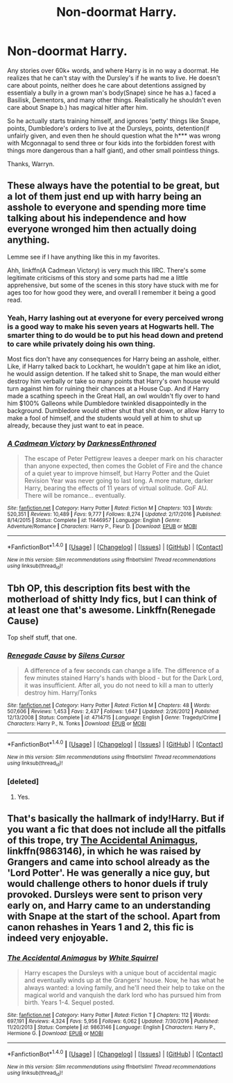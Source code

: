 #+TITLE: Non-doormat Harry.

* Non-doormat Harry.
:PROPERTIES:
:Author: Wassa110
:Score: 0
:DateUnix: 1510498371.0
:DateShort: 2017-Nov-12
:END:
Any stories over 60k+ words, and where Harry is in no way a doormat. He realizes that he can't stay with the Dursley's if he wants to live. He doesn't care about points, neither does he care about detentions assigned by essentialy a bully in a grown man's body(Snape) since he has a.) faced a Basilisk, Dementors, and many other things. Realistically he shouldn't even care about Snape b.) has magical hitler after him.

So he actually starts training himself, and ignores 'petty' things like Snape, points, Dumbledore's orders to live at the Dursleys, points, detention(if unfairly given, and even then he should question what the h*** was wrong with Mcgonnagal to send three or four kids into the forbidden forest with things more dangerous than a half giant), and other small pointless things.

Thanks, Warryn.


** These always have the potential to be great, but a lot of them just end up with harry being an asshole to everyone and spending more time talking about his independence and how everyone wronged him then actually doing anything.

Lemme see if I have anything like this in my favorites.

Ahh, linkffn(A Cadmean Victory) is very much this IIRC. There's some legitimate criticisms of this story and some parts had me a little apprehensive, but some of the scenes in this story have stuck with me for ages too for how good they were, and overall I remember it being a good read.
:PROPERTIES:
:Score: 16
:DateUnix: 1510498895.0
:DateShort: 2017-Nov-12
:END:

*** Yeah, Harry lashing out at everyone for every perceived wrong is a good way to make his seven years at Hogwarts hell. The smarter thing to do would be to put his head down and pretend to care while privately doing his own thing.

Most fics don't have any consequences for Harry being an asshole, either. Like, if Harry talked back to Lockhart, he wouldn't gape at him like an idiot, he would assign detention. If he talked shit to Snape, the man would either destroy him verbally or take so many points that Harry's own house would turn against him for ruining their chances at a House Cup. And if Harry made a scathing speech in the Great Hall, an owl wouldn't fly over to hand him $100% Galleons while Dumbledore twinkled disappointedly in the background. Dumbledore would either shut that shit down, or allow Harry to make a fool of himself, and the students would yell at him to shut up already, because they just want to eat in peace.
:PROPERTIES:
:Author: deirox
:Score: 19
:DateUnix: 1510501632.0
:DateShort: 2017-Nov-12
:END:


*** [[http://www.fanfiction.net/s/11446957/1/][*/A Cadmean Victory/*]] by [[https://www.fanfiction.net/u/7037477/DarknessEnthroned][/DarknessEnthroned/]]

#+begin_quote
  The escape of Peter Pettigrew leaves a deeper mark on his character than anyone expected, then comes the Goblet of Fire and the chance of a quiet year to improve himself, but Harry Potter and the Quiet Revision Year was never going to last long. A more mature, darker Harry, bearing the effects of 11 years of virtual solitude. GoF AU. There will be romance... eventually.
#+end_quote

^{/Site/: [[http://www.fanfiction.net/][fanfiction.net]] *|* /Category/: Harry Potter *|* /Rated/: Fiction M *|* /Chapters/: 103 *|* /Words/: 520,351 *|* /Reviews/: 10,489 *|* /Favs/: 9,777 *|* /Follows/: 8,274 *|* /Updated/: 2/17/2016 *|* /Published/: 8/14/2015 *|* /Status/: Complete *|* /id/: 11446957 *|* /Language/: English *|* /Genre/: Adventure/Romance *|* /Characters/: Harry P., Fleur D. *|* /Download/: [[http://www.ff2ebook.com/old/ffn-bot/index.php?id=11446957&source=ff&filetype=epub][EPUB]] or [[http://www.ff2ebook.com/old/ffn-bot/index.php?id=11446957&source=ff&filetype=mobi][MOBI]]}

--------------

*FanfictionBot*^{1.4.0} *|* [[[https://github.com/tusing/reddit-ffn-bot/wiki/Usage][Usage]]] | [[[https://github.com/tusing/reddit-ffn-bot/wiki/Changelog][Changelog]]] | [[[https://github.com/tusing/reddit-ffn-bot/issues/][Issues]]] | [[[https://github.com/tusing/reddit-ffn-bot/][GitHub]]] | [[[https://www.reddit.com/message/compose?to=tusing][Contact]]]

^{/New in this version: Slim recommendations using/ ffnbot!slim! /Thread recommendations using/ linksub(thread_id)!}
:PROPERTIES:
:Author: FanfictionBot
:Score: 1
:DateUnix: 1510498917.0
:DateShort: 2017-Nov-12
:END:


** Tbh OP, this description fits best with the motherload of shitty Indy fics, but I can think of at least one that's awesome. Linkffn(Renegade Cause)

Top shelf stuff, that one.
:PROPERTIES:
:Author: ScottPress
:Score: 2
:DateUnix: 1510525766.0
:DateShort: 2017-Nov-13
:END:

*** [[http://www.fanfiction.net/s/4714715/1/][*/Renegade Cause/*]] by [[https://www.fanfiction.net/u/1613119/Silens-Cursor][/Silens Cursor/]]

#+begin_quote
  A difference of a few seconds can change a life. The difference of a few minutes stained Harry's hands with blood - but for the Dark Lord, it was insufficient. After all, you do not need to kill a man to utterly destroy him. Harry/Tonks
#+end_quote

^{/Site/: [[http://www.fanfiction.net/][fanfiction.net]] *|* /Category/: Harry Potter *|* /Rated/: Fiction M *|* /Chapters/: 48 *|* /Words/: 507,606 *|* /Reviews/: 1,453 *|* /Favs/: 2,437 *|* /Follows/: 1,647 *|* /Updated/: 2/26/2012 *|* /Published/: 12/13/2008 *|* /Status/: Complete *|* /id/: 4714715 *|* /Language/: English *|* /Genre/: Tragedy/Crime *|* /Characters/: Harry P., N. Tonks *|* /Download/: [[http://www.ff2ebook.com/old/ffn-bot/index.php?id=4714715&source=ff&filetype=epub][EPUB]] or [[http://www.ff2ebook.com/old/ffn-bot/index.php?id=4714715&source=ff&filetype=mobi][MOBI]]}

--------------

*FanfictionBot*^{1.4.0} *|* [[[https://github.com/tusing/reddit-ffn-bot/wiki/Usage][Usage]]] | [[[https://github.com/tusing/reddit-ffn-bot/wiki/Changelog][Changelog]]] | [[[https://github.com/tusing/reddit-ffn-bot/issues/][Issues]]] | [[[https://github.com/tusing/reddit-ffn-bot/][GitHub]]] | [[[https://www.reddit.com/message/compose?to=tusing][Contact]]]

^{/New in this version: Slim recommendations using/ ffnbot!slim! /Thread recommendations using/ linksub(thread_id)!}
:PROPERTIES:
:Author: FanfictionBot
:Score: 1
:DateUnix: 1510525777.0
:DateShort: 2017-Nov-13
:END:


*** [deleted]
:PROPERTIES:
:Score: 1
:DateUnix: 1510557469.0
:DateShort: 2017-Nov-13
:END:

**** Yes.
:PROPERTIES:
:Author: ScottPress
:Score: 2
:DateUnix: 1510576834.0
:DateShort: 2017-Nov-13
:END:


** That's basically the hallmark of indy!Harry. But if you want a fic that does not include all the pitfalls of this trope, try [[https://www.fanfiction.net/s/9863146/1/The-Accidental-Animagus][The Accidental Animagus]], linkffn(9863146), in which he was raised by Grangers and came into school already as the 'Lord Potter'. He was generally a nice guy, but would challenge others to honor duels if truly provoked. Dursleys were sent to prison very early on, and Harry came to an understanding with Snape at the start of the school. Apart from canon rehashes in Years 1 and 2, this fic is indeed very enjoyable.
:PROPERTIES:
:Author: InquisitorCOC
:Score: 3
:DateUnix: 1510501255.0
:DateShort: 2017-Nov-12
:END:

*** [[http://www.fanfiction.net/s/9863146/1/][*/The Accidental Animagus/*]] by [[https://www.fanfiction.net/u/5339762/White-Squirrel][/White Squirrel/]]

#+begin_quote
  Harry escapes the Dursleys with a unique bout of accidental magic and eventually winds up at the Grangers' house. Now, he has what he always wanted: a loving family, and he'll need their help to take on the magical world and vanquish the dark lord who has pursued him from birth. Years 1-4. Sequel posted.
#+end_quote

^{/Site/: [[http://www.fanfiction.net/][fanfiction.net]] *|* /Category/: Harry Potter *|* /Rated/: Fiction T *|* /Chapters/: 112 *|* /Words/: 697,191 *|* /Reviews/: 4,324 *|* /Favs/: 5,956 *|* /Follows/: 6,062 *|* /Updated/: 7/30/2016 *|* /Published/: 11/20/2013 *|* /Status/: Complete *|* /id/: 9863146 *|* /Language/: English *|* /Characters/: Harry P., Hermione G. *|* /Download/: [[http://www.ff2ebook.com/old/ffn-bot/index.php?id=9863146&source=ff&filetype=epub][EPUB]] or [[http://www.ff2ebook.com/old/ffn-bot/index.php?id=9863146&source=ff&filetype=mobi][MOBI]]}

--------------

*FanfictionBot*^{1.4.0} *|* [[[https://github.com/tusing/reddit-ffn-bot/wiki/Usage][Usage]]] | [[[https://github.com/tusing/reddit-ffn-bot/wiki/Changelog][Changelog]]] | [[[https://github.com/tusing/reddit-ffn-bot/issues/][Issues]]] | [[[https://github.com/tusing/reddit-ffn-bot/][GitHub]]] | [[[https://www.reddit.com/message/compose?to=tusing][Contact]]]

^{/New in this version: Slim recommendations using/ ffnbot!slim! /Thread recommendations using/ linksub(thread_id)!}
:PROPERTIES:
:Author: FanfictionBot
:Score: 1
:DateUnix: 1510501261.0
:DateShort: 2017-Nov-12
:END:
